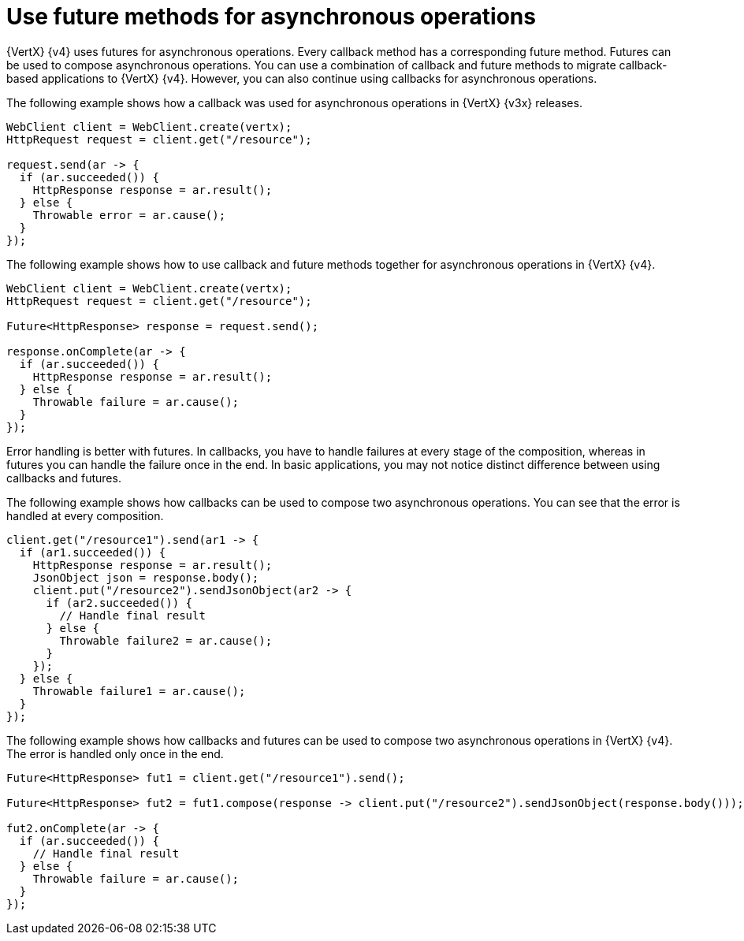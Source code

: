[id="use-future-methods-instead-of-callback-for-asynchronous-operations_{context}"]
= Use future methods for asynchronous operations

{VertX} {v4} uses futures for asynchronous operations. Every callback method has a corresponding future method. Futures can be used to compose asynchronous operations. You can use a combination of callback and future methods to migrate callback-based applications to {VertX} {v4}. However, you can also continue using callbacks for asynchronous operations.

The following example shows how a callback was used for asynchronous operations in {VertX} {v3x} releases.

[source,java]
----
WebClient client = WebClient.create(vertx);
HttpRequest request = client.get("/resource");

request.send(ar -> {
  if (ar.succeeded()) {
    HttpResponse response = ar.result();
  } else {
    Throwable error = ar.cause();
  }
});
----

The following example shows how to use callback and future methods together for asynchronous operations in {VertX} {v4}.

[source,java]
----
WebClient client = WebClient.create(vertx);
HttpRequest request = client.get("/resource");

Future<HttpResponse> response = request.send();

response.onComplete(ar -> {
  if (ar.succeeded()) {
    HttpResponse response = ar.result();
  } else {
    Throwable failure = ar.cause();
  }
});
----

Error handling is better with futures. In callbacks, you have to handle failures at every stage of the composition, whereas in futures you can handle the failure once in the end. In basic applications, you may not notice distinct difference between using callbacks and futures.

The following example shows how callbacks can be used to compose two asynchronous operations. You
can see that the error is handled at every composition.

[source,java]
----
client.get("/resource1").send(ar1 -> {
  if (ar1.succeeded()) {
    HttpResponse response = ar.result();
    JsonObject json = response.body();
    client.put("/resource2").sendJsonObject(ar2 -> {
      if (ar2.succeeded()) {
        // Handle final result
      } else {
        Throwable failure2 = ar.cause();
      }
    });
  } else {
    Throwable failure1 = ar.cause();
  }
});
----

The following example shows how callbacks and futures can be used to compose two asynchronous operations in {VertX} {v4}. The error is handled only once in the end.

[source,java]
----
Future<HttpResponse> fut1 = client.get("/resource1").send();

Future<HttpResponse> fut2 = fut1.compose(response -> client.put("/resource2").sendJsonObject(response.body()));

fut2.onComplete(ar -> {
  if (ar.succeeded()) {
    // Handle final result
  } else {
    Throwable failure = ar.cause();
  }
});
----
